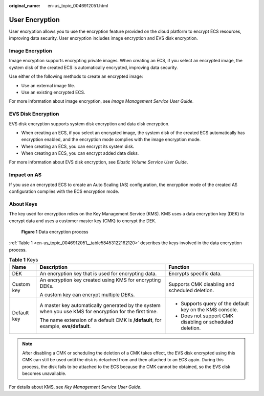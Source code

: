 :original_name: en-us_topic_0046912051.html

.. _en-us_topic_0046912051:

User Encryption
===============

User encryption allows you to use the encryption feature provided on the cloud platform to encrypt ECS resources, improving data security. User encryption includes image encryption and EVS disk encryption.

Image Encryption
----------------

Image encryption supports encrypting private images. When creating an ECS, if you select an encrypted image, the system disk of the created ECS is automatically encrypted, improving data security.

Use either of the following methods to create an encrypted image:

-  Use an external image file.
-  Use an existing encrypted ECS.

For more information about image encryption, see *Image Management Service User Guide*.

EVS Disk Encryption
-------------------

EVS disk encryption supports system disk encryption and data disk encryption.

-  When creating an ECS, if you select an encrypted image, the system disk of the created ECS automatically has encryption enabled, and the encryption mode complies with the image encryption mode.
-  When creating an ECS, you can encrypt its system disk.
-  When creating an ECS, you can encrypt added data disks.

For more information about EVS disk encryption, see *Elastic Volume Service User Guide*.

Impact on AS
------------

If you use an encrypted ECS to create an Auto Scaling (AS) configuration, the encryption mode of the created AS configuration complies with the ECS encryption mode.

About Keys
----------

The key used for encryption relies on the Key Management Service (KMS). KMS uses a data encryption key (DEK) to encrypt data and uses a customer master key (CMK) to encrypt the DEK.


.. figure:: /_static/images/en-us_image_0174076025.png
   :alt: **Figure 1** Data encryption process

   **Figure 1** Data encryption process

:ref:`Table 1 <en-us_topic_0046912051__table58453122162120>` describes the keys involved in the data encryption process.

.. _en-us_topic_0046912051__table58453122162120:

.. table:: **Table 1** Keys

   +-----------------------+--------------------------------------------------------------------------------------------------------+----------------------------------------------------------+
   | Name                  | Description                                                                                            | Function                                                 |
   +=======================+========================================================================================================+==========================================================+
   | DEK                   | An encryption key that is used for encrypting data.                                                    | Encrypts specific data.                                  |
   +-----------------------+--------------------------------------------------------------------------------------------------------+----------------------------------------------------------+
   | Custom key            | An encryption key created using KMS for encrypting DEKs.                                               | Supports CMK disabling and scheduled deletion.           |
   |                       |                                                                                                        |                                                          |
   |                       | A custom key can encrypt multiple DEKs.                                                                |                                                          |
   +-----------------------+--------------------------------------------------------------------------------------------------------+----------------------------------------------------------+
   | Default key           | A master key automatically generated by the system when you use KMS for encryption for the first time. | -  Supports query of the default key on the KMS console. |
   |                       |                                                                                                        | -  Does not support CMK disabling or scheduled deletion. |
   |                       | The name extension of a default CMK is **/default**, for example, **evs/default**.                     |                                                          |
   +-----------------------+--------------------------------------------------------------------------------------------------------+----------------------------------------------------------+

.. note::

   After disabling a CMK or scheduling the deletion of a CMK takes effect, the EVS disk encrypted using this CMK can still be used until the disk is detached from and then attached to an ECS again. During this process, the disk fails to be attached to the ECS because the CMK cannot be obtained, so the EVS disk becomes unavailable.

For details about KMS, see *Key Management Service User Guide*.
